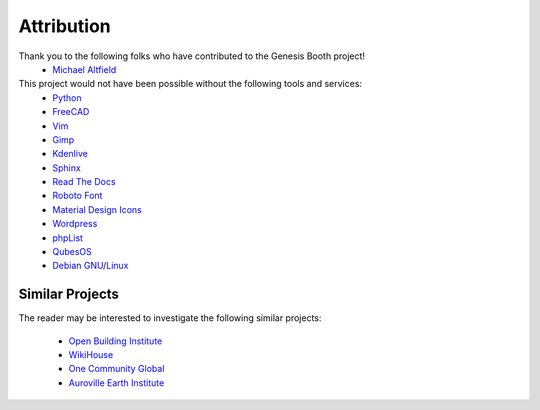 .. _attribution:

Attribution
===========

Thank you to the following folks who have contributed to the Genesis Booth project!
 * `Michael Altfield <https://michaelaltfield.net>`_

This project would not have been possible without the following tools and services:
 * `Python <https://www.python.org/>`_
 * `FreeCAD <https://www.freecad.org/>`_
 * `Vim <https://www.vim.org/>`_ 
 * `Gimp <https://www.gimp.org/>`_
 * `Kdenlive <https://kdenlive.org/en/>`_
 * `Sphinx <https://www.sphinx-doc.org/en/master/>`_
 * `Read The Docs <https://readthedocs.org/>`_
 * `Roboto Font <https://fonts.google.com/specimen/Roboto#about>`_
 * `Material Design Icons <https://github.com/google/material-design-icons>`_
 * `Wordpress <https://wordpress.com/>`_
 * `phpList <https://www.phplist.org/>`_
 * `QubesOS <https://www.qubes-os.org/>`_
 * `Debian <https://www.debian.org/>`_ `GNU <http://www.gnu.org/>`_/`Linux <https://www.kernel.org/>`_

Similar Projects
----------------

The reader may be interested to investigate the following similar projects:

 * `Open Building Institute <https://www.openbuildinginstitute.org/>`_
 * `WikiHouse <https://www.wikihouse.cc/>`_
 * `One Community Global <https://www.onecommunityglobal.org>`_
 * `Auroville Earth Institute <https://earth-auroville.com/>`_
